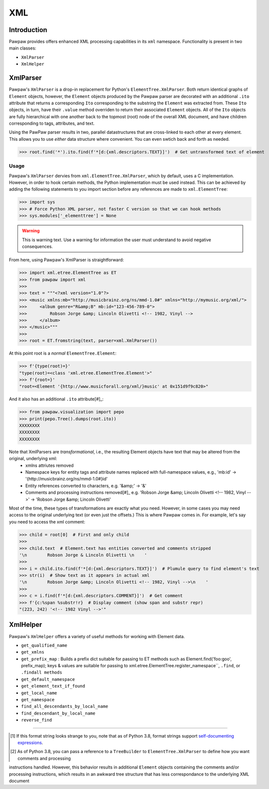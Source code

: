 ===
XML
===

Introduction
============

Pawpaw provides offers enhanced XML processing capabilities in its ``xml`` namespace.  Functionality is present in two main classes:

* ``XmlParser``
* ``XmlHelper``

XmlParser
=========

Pawpaw's ``XmlParser`` is a drop-in replacement for Python's ``ElementTree.XmlParser``.  Both return identical graphs of ``Element``
objects, however, the ``Element`` objects produced by the Pawpaw parser are decorated with an additional ``.ito`` attribute that
returns a corresponding ``Ito`` corresponding to the substring the ``Element`` was extracted from.  These ``Ito`` objects, in turn, have
their ``.value`` method overriden to return their associated ``Element`` objects.  All of the ``Ito`` objects are fully hierarchical
with one another back to the topmost (root) node of the overall XML document, and have children corresponding to tags, attributes,
and text.

Using the PawPaw parser results in two, parallel datastructures that are cross-linked to each other at every element.  This allows
you to use *either* data structure where convenient.  You can even swtich back and forth as needed.

>>> root.find('*').ito.find(f'*[d:{xml.descriptors.TEXT}]')  # Get untransformed text of element

Usage
-----

Pawpaw's ``XmlParser`` dervies from ``xml.ElementTree.XmlParser``, which by default, uses a C implementation.  However, in order to hook
certain methods, the Python implementation must be used instead.  This can be achieved by adding the following statements to you
import section before any references are made to ``xml.ElementTree``:

>>> import sys
>>> # Force Python XML parser, not faster C version so that we can hook methods
>>> sys.modules['_elementtree'] = None

.. warning::
    This is warning text. Use a warning for information the user must
    understand to avoid negative consequences.

From here, using Pawpaw's XmlParser is straightforward:

>>> import xml.etree.ElementTree as ET
>>> from pawpaw import xml
>>> 
>>> text = """<?xml version="1.0"?>
>>> <music xmlns:mb="http://musicbrainz.org/ns/mmd-1.0#" xmlns="http://mymusic.org/xml/">
>>>     <album genre="R&amp;B" mb:id="123-456-789-0">
>>>         Robson Jorge &amp; Lincoln Olivetti <!-- 1982, Vinyl -->
>>>     </album>
>>> </music>"""
>>> 
>>> root = ET.fromstring(text, parser=xml.XmlParser())

At this point root is a *normal* ``ElementTree.Element``:

>>> f'{type(root)=}'
"type(root)=<class 'xml.etree.ElementTree.Element'>"
>>> f'{root=}'
"root=<Element '{http://www.musicforall.org/xml/}music' at 0x151d9f9c820>"

And it also has an additional ``.ito`` attribute[#]_:

>>> from pawpaw.visualization import pepo
>>> print(pepo.Tree().dumps(root.ito))
XXXXXXXX
XXXXXXXX
XXXXXXXX

Note that XmlParsers are *transformational*, i.e., the resulting Element objects have text that may be altered from the original, underlying xml:
 - xmlns attriutes removed
 - Namespace keys for entity tags and attribute names replaced with full-namespace values, e.g., 'mb:id' -> '{http://musicbrainz.org/ns/mmd-1.0#}id'
 - Entity references converted to characters, e.g. '&amp;' -> '&'
 - Comments and processing instructions removed[#]_ e.g. 'Robson Jorge &amp; Lincoln Olivetti <!-- 1982, Vinyl -->' -> 'Robson Jorge &amp; Lincoln Olivetti'

Most of the time, these types of transformations are exactly what you need.  However, in some cases you may need access to the original underlying text
(or even just the offsets.)  This is where Pawpaw comes in.  For example, let's say you need to access the xml comment:

>>> child = root[0]  # First and only child
>>>
>>> child.text  # Element.text has entities converted and comments stripped
'\n        Robson Jorge & Lincoln Olivetti \n    '
>>>
>>> i = child.ito.find(f'*[d:{xml.descriptors.TEXT}]')  # Plumule query to find element's text
>>> str(i)  # Show text as it appears in actual xml
'\n        Robson Jorge &amp; Lincoln Olivetti <!-- 1982, Vinyl -->\n    '
>>>
>>> c = i.find(f'*[d:{xml.descriptors.COMMENT}]')  # Get comment
>>> f'{c:%span %substr!r}  # Display comment (show span and substr repr)
"(223, 242) '<!-- 1982 Vinyl -->'"

XmlHelper
=========

Pawpaw's ``XmlHelper`` offers a variety of useful methods for working with Element data.

* ``get_qualified_name``
* ``get_xmlns``
* ``get_prefix_map`` : Builds a prefix dict suitable for passing to ET methods such as Element.find('foo:goo', prefix_map); keys & values are suitable for passing to xml.etree.ElementTree.register_namespace``, ``.find``, or ``.findall methods``
* ``get_default_namespace``
* ``get_element_text_if_found``
* ``get_local_name``
* ``get_namespace``
* ``find_all_descendants_by_local_name``
* ``find_descendant_by_local_name``
* ``reverse_find``

----

.. [#] If this format string looks strange to you, note that as of Python 3.8, format strings support `self-documenting expressions <https://docs.python.org/3/whatsnew/3.8.html#f-strings-support-for-self-documenting-expressions-and-debugging>`_.

.. [#] As of Python 3.8, you can pass a reference to a ``TreeBuilder`` to ``ElementTree.XmlParser`` to define how you want comments and processing
instructions handled.  However, this behavior results in additional ``Element`` objects containing the comments and/or processing instructions, which
results in an awkward tree structure that has less correspondance to the underlying XML document
